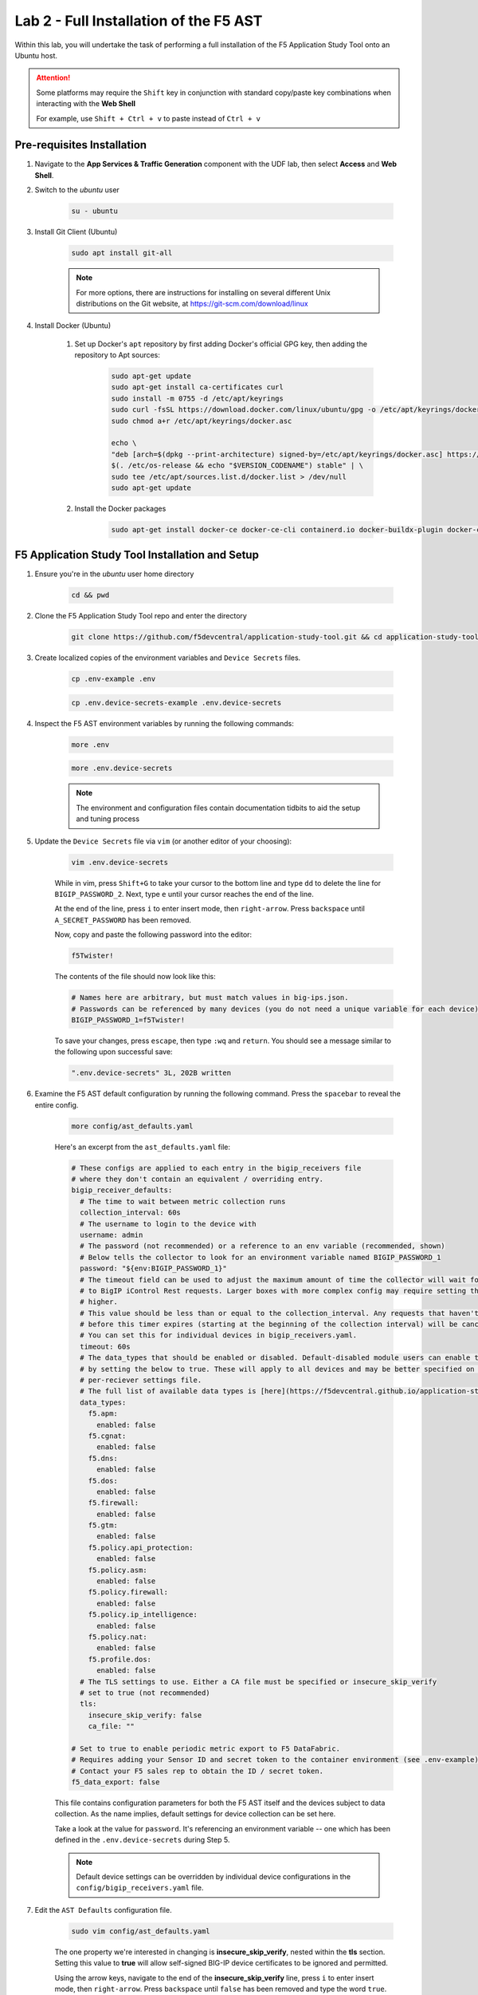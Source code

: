 .. _Installing the F5 AST:

Lab 2 - Full Installation of the F5 AST
=======================================

Within this lab, you will undertake the task of performing a full installation of the F5 Application Study Tool onto an Ubuntu host.

.. attention:: Some platforms may require the ``Shift`` key in conjunction with standard copy/paste key combinations when interacting with the **Web Shell**

   For example, use ``Shift + Ctrl + v`` to paste instead of ``Ctrl + v``

Pre-requisites Installation
---------------------------

#. Navigate to the **App Services & Traffic Generation** component with the UDF lab, then select **Access** and **Web Shell**.

#. Switch to the `ubuntu` user

    .. code-block:: console

        su - ubuntu

#. Install Git Client (Ubuntu)

    .. code-block:: console

        sudo apt install git-all

    .. note:: For more options, there are instructions for installing on several different Unix distributions on the Git website, at https://git-scm.com/download/linux

#. Install Docker (Ubuntu)

    #. Set up Docker's ``apt`` repository by first adding Docker's official GPG key, then adding the repository to Apt sources:

        .. code-block:: console

            sudo apt-get update
            sudo apt-get install ca-certificates curl
            sudo install -m 0755 -d /etc/apt/keyrings
            sudo curl -fsSL https://download.docker.com/linux/ubuntu/gpg -o /etc/apt/keyrings/docker.asc
            sudo chmod a+r /etc/apt/keyrings/docker.asc

            echo \
            "deb [arch=$(dpkg --print-architecture) signed-by=/etc/apt/keyrings/docker.asc] https://download.docker.com/linux/ubuntu \
            $(. /etc/os-release && echo "$VERSION_CODENAME") stable" | \
            sudo tee /etc/apt/sources.list.d/docker.list > /dev/null
            sudo apt-get update

    #. Install the Docker packages

        .. code-block:: console

            sudo apt-get install docker-ce docker-ce-cli containerd.io docker-buildx-plugin docker-compose-plugin

F5 Application Study Tool Installation and Setup
------------------------------------------------

#. Ensure you're in the `ubuntu` user home directory

    .. code-block:: console

        cd && pwd

#. Clone the F5 Application Study Tool repo and enter the directory

    .. code-block:: console

        git clone https://github.com/f5devcentral/application-study-tool.git && cd application-study-tool

#. Create localized copies of the environment variables and ``Device Secrets`` files.

    .. code-block:: console

        cp .env-example .env
       
    .. code-block:: console

        cp .env.device-secrets-example .env.device-secrets

#. Inspect the F5 AST environment variables by running the following commands:

    .. code-block:: console

        more .env

    .. code-block:: console
 
        more .env.device-secrets

    .. note:: The environment and configuration files contain documentation tidbits to aid the setup and tuning process

#. Update the ``Device Secrets`` file via ``vim`` (or another editor of your choosing):

    .. code-block:: console

        vim .env.device-secrets

    While in vim, press ``Shift+G`` to take your cursor to the bottom line and type ``dd`` to delete the line for ``BIGIP_PASSWORD_2``. Next, type ``e`` until your cursor reaches the end of the line.

    At the end of the line, press ``i`` to enter insert mode, then ``right-arrow``. Press ``backspace`` until ``A_SECRET_PASSWORD`` has been removed.

    Now, copy and paste the following password into the editor:

    .. code-block:: console

        f5Twister!

    The contents of the file should now look like this:

    .. code-block:: console

        # Names here are arbitrary, but must match values in big-ips.json.
        # Passwords can be referenced by many devices (you do not need a unique variable for each device).
        BIGIP_PASSWORD_1=f5Twister!

    To save your changes, press ``escape``, then type ``:wq`` and ``return``. You should see a message similar to the following upon successful save:

    .. code-block:: console

        ".env.device-secrets" 3L, 202B written

#. Examine the F5 AST default configuration by running the following command. Press the ``spacebar`` to reveal the entire config.

    .. code-block:: console

        more config/ast_defaults.yaml
    
    Here's an excerpt from the ``ast_defaults.yaml`` file:

    .. code-block:: console

        # These configs are applied to each entry in the bigip_receivers file
        # where they don't contain an equivalent / overriding entry.
        bigip_receiver_defaults:
          # The time to wait between metric collection runs
          collection_interval: 60s
          # The username to login to the device with
          username: admin
          # The password (not recommended) or a reference to an env variable (recommended, shown)
          # Below tells the collector to look for an environment variable named BIGIP_PASSWORD_1
          password: "${env:BIGIP_PASSWORD_1}"
          # The timeout field can be used to adjust the maximum amount of time the collector will wait for a response
          # to BigIP iControl Rest requests. Larger boxes with more complex config may require setting this value
          # higher.
          # This value should be less than or equal to the collection_interval. Any requests that haven't completed
          # before this timer expires (starting at the beginning of the collection interval) will be cancelled.
          # You can set this for individual devices in bigip_receivers.yaml.
          timeout: 60s
          # The data_types that should be enabled or disabled. Default-disabled module users can enable those modules
          # by setting the below to true. These will apply to all devices and may be better specified on the
          # per-reciever settings file.
          # The full list of available data types is [here](https://f5devcentral.github.io/application-study-tool/components/otel_collector/receiver_readme.html#available-data_types).
          data_types:
            f5.apm:
              enabled: false
            f5.cgnat:
              enabled: false
            f5.dns:
              enabled: false
            f5.dos:
              enabled: false
            f5.firewall:
              enabled: false
            f5.gtm:
              enabled: false
            f5.policy.api_protection:
              enabled: false
            f5.policy.asm:
              enabled: false
            f5.policy.firewall:
              enabled: false
            f5.policy.ip_intelligence:
              enabled: false
            f5.policy.nat:
              enabled: false
            f5.profile.dos:
              enabled: false
          # The TLS settings to use. Either a CA file must be specified or insecure_skip_verify
          # set to true (not recommended)
          tls:
            insecure_skip_verify: false
            ca_file: ""

        # Set to true to enable periodic metric export to F5 DataFabric.
        # Requires adding your Sensor ID and secret token to the container environment (see .env-example).
        # Contact your F5 sales rep to obtain the ID / secret token.
        f5_data_export: false

    This file contains configuration parameters for both the F5 AST itself and the devices subject to data collection. As the name implies, default settings for device collection can be set here.

    Take a look at the value for ``password``. It's referencing an environment variable -- one which has been defined in the ``.env.device-secrets`` during Step 5.
    
    .. note:: Default device settings can be overridden by individual device configurations in the ``config/bigip_receivers.yaml`` file.

#. Edit the ``AST Defaults`` configuration file.

    .. code-block:: console

        sudo vim config/ast_defaults.yaml

    The one property we're interested in changing is **insecure_skip_verify**, nested within the **tls** section. Setting this value to **true** will allow self-signed BIG-IP device certificates to be ignored and permitted.

    Using the arrow keys, navigate to the end of the **insecure_skip_verify** line, press ``i`` to enter insert mode, then ``right-arrow``. Press ``backspace`` until ``false`` has been removed and type the word ``true``.

    To save your changes, press ``escape``, then type ``:wq`` and ``return``. You should see a message similar to the following upon successful save:

    .. code-block:: console

        "config/ast_defaults.yaml" 72L, 3286B written

#. Open the ``BIG-IP Receivers`` configuration file for editing

    .. code-block:: console

        sudo vim config/bigip_receivers.yaml

#. In order to preserve the formatting of multi-line copy/paste with vim, we need to **set paste** by copy/pasting the following into vim and pressing ``return``.

    .. code-block:: console
      
        :set paste

    .. note:: It will appear as though nothing has occurred. This is expected behavior.

#. For the sake of simplicity, we're going to remove all contents of the file, then paste in the new configuration.

    To remove the existing configuration, type ``:%d`` and press ``return``. This will delete all lines.

    Next, ``i`` to enter insert mode and copy/paste the following into the editor:

    .. code-block:: console

        # Your bigip targets
        # Values not explicitly configured here inherit values in
        # the ast_defaults.yaml bigip_receiver_defaults section.
        # Each entry must have a unique name, starting with bigip/
        # (e.g. bigip/1, bigip/2)
        bigip/1:
          # Endpoint must be specified for each device
          # Set this to the management IP for the device. This must be
          # reachable from the Application Study Tool host (port 443).
          endpoint: https://10.1.1.5
          ## Uncommenting any of the following lines will override the defaults in
          ## ast_defaults.yaml bigip_receiver_defaults section.
          # username: SOME_OVERRIDE_ACCOUNT_NAME
          # password: "${SOME_OTHER_ENV_VAR_WITH_ANOTHER_PASSWORD}"
          # collection_interval: 30s
          # timeout: 20s
          data_types:
            f5.apm:
              enabled: true
            f5.cgnat:
              enabled: true
            f5.dns:
              enabled: true
            f5.dos:
              enabled: true
            f5.firewall:
              enabled: true
            f5.gtm:
              enabled: true
            f5.policy.api_protection:
              enabled: false
            f5.policy.asm:
              enabled: false
            f5.policy.firewall:
              enabled: false
            f5.policy.ip_intelligence:
              enabled: false
            f5.policy.nat:
              enabled: false
            f5.profile.dos:
              enabled: false
          tls:
            insecure_skip_verify: true
            # ca_file:
        bigip/2:
          # Endpoint must be specified for each device
          # Set this to the management IP for the device. This must be
          # reachable from the Application Study Tool host (port 443).
          endpoint: https://10.1.1.6
          ## Uncommenting any of the following lines will override the defaults in
          ## ast_defaults.yaml bigip_receiver_defaults section.
          # username: SOME_OVERRIDE_ACCOUNT_NAME
          # password: "${SOME_OTHER_ENV_VAR_WITH_ANOTHER_PASSWORD}"
          # collection_interval: 30s
          # timeout: 20s
          data_types:
            f5.apm:
              enabled: false
            f5.cgnat:
              enabled: false
            f5.dns:
              enabled: true
            f5.dos:
              enabled: false
            f5.firewall:
              enabled: true
            f5.gtm:
              enabled: true
            f5.policy.api_protection:
              enabled: false
            f5.policy.asm:
              enabled: false
            f5.policy.firewall:
              enabled: false
            f5.policy.ip_intelligence:
              enabled: false
            f5.policy.nat:
              enabled: false
            f5.profile.dos:
              enabled: false
          tls:
            insecure_skip_verify: true
            # ca_file:
        bigip/3:
          endpoint: https://10.1.1.7
          data_types:
            f5.apm:
              enabled: true
            f5.cgnat:
              enabled: true
            f5.dns:
              enabled: true
            f5.dos:
              enabled: true
            f5.firewall:
              enabled: true
            f5.gtm:
              enabled: true
            f5.policy.api_protection:
              enabled: false
            f5.policy.asm:
              enabled: false
            f5.policy.firewall:
              enabled: false
            f5.policy.ip_intelligence:
              enabled: false
            f5.policy.nat:
              enabled: false
            f5.profile.dos:
              enabled: false
          tls:
            insecure_skip_verify: true
            # ca_file:

    To save your changes, press ``escape``, then type ``:wq`` and ``return``. You should see a message similar to the following upon successful save:

    .. code-block:: console

        "config/bigip_receivers.yaml" 50L, 987B written

#.  Run the Configuration Generator

    The Configuration Generator will collect the contents of the files we previously viewed/edited and prepare them for the AST collector container.

    .. code-block:: console

        sudo docker run --rm -it -w /app -v ${PWD}:/app --entrypoint /app/src/bin/init_entrypoint.sh python:3.12.6-slim-bookworm --generate-config

    You should see a slew of output resembling the following:

    .. code-block:: console

        Unable to find image 'python:3.12.6-slim-bookworm' locally
        3.12.6-slim-bookworm: Pulling from library/python
        302e3ee49805: Pull complete 
        699edf835b1b: Pull complete 
        417a872b7725: Pull complete 
        9795987f6d21: Pull complete 
        Digest: sha256:ad48727987b259854d52241fac3bc633574364867b8e20aec305e6e7f4028b26
        Status: Downloaded newer image for python:3.12.6-slim-bookworm
        Collecting PyYAML==6.0.2
          Downloading PyYAML-6.0.2-cp312-cp312-manylinux_2_17_x86_64.manylinux2014_x86_64.whl.metadata (2.1 kB)
        Downloading PyYAML-6.0.2-cp312-cp312-manylinux_2_17_x86_64.manylinux2014_x86_64.whl (767 kB)
          ━━━━━━━━━━━━━━━━━━━━━━━━━━━━━━━━━━━━━━━━ 767.5/767.5 kB 9.7 MB/s eta 0:00:00
        Installing collected packages: PyYAML
        Successfully installed PyYAML-6.0.2
        WARNING: Running pip as the 'root' user can result in broken permissions and conflicting behaviour with the system package manager, possibly rendering your system unusable.It is recommended to use a virtual environment instead: https://pip.pypa.io/warnings/venv. Use the --root-user-action option if you know what you are doing and want to suppress this warning.

        [notice] A new release of pip is available: 24.2 -> 25.0.1
        [notice] To update, run: pip install --upgrade pip
        2025-02-19 16:43:51,954 - INFO - Generating configs from  ./config/ast_defaults.yaml and ./config/bigip_receivers.yaml...
        2025-02-19 16:43:51,954 - INFO - Loading AST Default Settings in ./config/ast_defaults.yaml...
        2025-02-19 16:43:51,961 - INFO - Successfully loaded './config/ast_defaults.yaml'.
        2025-02-19 16:43:51,961 - INFO - Loading Per-Receiver (BigIP) Settings in ./config/bigip_receivers.yaml...
        2025-02-19 16:43:51,965 - INFO - Successfully loaded './config/bigip_receivers.yaml'.
        2025-02-19 16:43:51,965 - INFO - Generating receiver configs...
        2025-02-19 16:43:51,966 - INFO - Generating pipeline configs...
        2025-02-19 16:43:51,966 - WARNING - The f5_data_export=true and f5_pipeline_default fields are required to export metrics periodically to F5. Contact your F5 Sales Rep to provision a Sensor ID and Access Token.
        2025-02-19 16:43:51,967 - INFO - Built the following pipeline file:

        metrics/local:
          exporters:
          - otlphttp/metrics-local
          - debug/bigip
          processors:
          - batch/local
          receivers:
          - bigip/1
          - bigip/2
          - bigip/3

        2025-02-19 16:43:51,970 - INFO - Built the following receiver file:

        bigip/1:
          collection_interval: 60s
          data_types:
            f5.apm:
              enabled: false
            f5.cgnat:
              enabled: false
            f5.dns:
              enabled: true
            f5.dos:
              enabled: true
            f5.firewall:
              enabled: true
            f5.gtm:
              enabled: true
          endpoint: https://10.1.1.5
          password: ${env:BIGIP_PASSWORD_1}
          timeout: 60s
          tls:
            ca_file: ''
            insecure_skip_verify: true
          username: admin
        bigip/2:
          collection_interval: 60s
          data_types:
            f5.apm:
              enabled: false
            f5.cgnat:
              enabled: false
            f5.dns:
              enabled: false
            f5.dos:
              enabled: false
            f5.firewall:
              enabled: true
            f5.gtm:
              enabled: false
          endpoint: https://10.1.1.6
          password: ${env:BIGIP_PASSWORD_1}
          timeout: 60s
          tls:
            ca_file: ''
            insecure_skip_verify: true
          username: admin
        bigip/3:
          collection_interval: 60s
          data_types:
            f5.apm:
              enabled: false
            f5.cgnat:
              enabled: false
            f5.dns:
              enabled: false
            f5.dos:
              enabled: false
            f5.firewall:
              enabled: false
            f5.gtm:
              enabled: false
          endpoint: https://10.1.1.7
          password: ${env:BIGIP_PASSWORD_1}
          timeout: 60s
          tls:
            ca_file: ''
            insecure_skip_verify: true
          username: admin

        2025-02-19 16:43:51,971 - INFO - Successfully wrote data to './services/otel_collector/pipelines.yaml'.
        2025-02-19 16:43:51,975 - INFO - Successfully wrote data to './services/otel_collector/receivers.yaml'.

    The last two lines indicate success. If you're in an instructor-led class and do not see the success messages, please alert the lab assistants and request help.

#.  Start the F5 Application Study Tool

    .. code-block:: console

        sudo docker compose up -d

    .. note:: Depending on the version of Docker installed, you may need to run **sudo docker-compose up -d**. The command above is tailored to the version of Docker installed within the UDF lab at the time this guide was authored.

    You should see output similar to the following:

    .. code-block:: console

        WARN[0000] /home/ubuntu/application-study-tool/docker-compose.yaml: the attribute `version` is obsolete, it will be ignored, please remove it to avoid potential confusion 
        [+] Running 27/27
        ✔ otel-collector Pulled                                                                                                                                   2.9s 
          ✔ b8d12e1fc000 Pull complete                                                                                                                            0.3s 
          ✔ d016446e7f46 Pull complete                                                                                                                            2.3s 
        ✔ grafana Pulled                                                                                                                                         11.7s 
          ✔ 4abcf2066143 Pull complete                                                                                                                            0.5s 
          ✔ 39aee5fd3406 Pull complete                                                                                                                            0.5s 
          ✔ 592f1e71407c Pull complete                                                                                                                            1.4s 
          ✔ 66aec874ce0c Pull complete                                                                                                                            1.6s 
          ✔ bde37282dfba Pull complete                                                                                                                            1.6s 
          ✔ b6982d0733af Pull complete                                                                                                                            1.7s 
          ✔ ab3c28da242b Pull complete                                                                                                                            4.8s 
          ✔ e4892977d944 Pull complete                                                                                                                           11.0s 
          ✔ ef2b3f3f597e Pull complete                                                                                                                           11.0s 
          ✔ 27a3c8ebdfbf Pull complete                                                                                                                           11.0s 
        ✔ prometheus Pulled                                                                                                                                       6.7s 
          ✔ 9fa9226be034 Pull complete                                                                                                                            1.5s 
          ✔ 1617e25568b2 Pull complete                                                                                                                            2.3s 
          ✔ 02203e3d6934 Pull complete                                                                                                                            4.3s 
          ✔ 8be4b7271108 Pull complete                                                                                                                            5.7s 
          ✔ 8becc689631f Pull complete                                                                                                                            5.8s 
          ✔ ceaeea15c1bf Pull complete                                                                                                                            5.8s 
          ✔ 564720d6ed13 Pull complete                                                                                                                            5.8s 
          ✔ 1fd5d47e09da Pull complete                                                                                                                            5.9s 
          ✔ 1afe4a0d7329 Pull complete                                                                                                                            5.9s 
          ✔ bd55ccfa5aad Pull complete                                                                                                                            5.9s 
          ✔ 54f884861fc1 Pull complete                                                                                                                            6.0s 
          ✔ b09316e948c6 Pull complete                                                                                                                            6.0s 
        [+] Running 6/6
        ✔ Network application-study-tool_7lc_network         Created                                                                                              0.1s 
        ✔ Volume "application-study-tool_grafana"            Created                                                                                              0.0s 
        ✔ Volume "application-study-tool_prometheus"         Created                                                                                              0.0s 
        ✔ Container application-study-tool-otel-collector-1  Started                                                                                              2.0s 
        ✔ Container grafana                                  Started                                                                                              2.2s 
        ✔ Container prometheus                               Started                                                                                              2.1s


.. _`Accessing F5 AST`:

Accessing Self-Installed F5 AST
-------------------------------

Here's where our boots hit the ground and the real adventure begins!

#. From within the UDF course deployment's **App Services & Traffic Generation** System, locate and select **ACCESS**, then **Self-Installed Grafana**.

    .. image:: images/udf_selfinstall_grafana_access.png
        :width: 800

#. Once the new browser tab has loaded, you will be presented with the self-installed AST Grafana login. Enter the following credentials and select **Log in**.

    Username

    .. code-block:: console

        admin

    Password

    .. code-block:: console

        admin

    .. image:: images/grafana_login.png
        :width: 800

    You may either set a new password or select **Skip** to proceed and retain default credentials.

    .. image:: images/self_installed_grafana_first_login.png
        :width: 400

    Although you won't see the internal, local URL, the self-installed F5 AST Grafana dashboard is exposed via:

    .. code-block:: console

        http://10.1.1.9:3000/dashboards

#. Next, you'll be presented with the Grafana homepage. From here, select the menu button next to **Home**, then **Dashboards**.

    .. image:: images/grafana_home.png
        :width: 800

    .. image:: images/grafana_access_dashboards.png
        :width: 400

#. The **Dashboards** landing page presents users with a couple standalone dashboards and a few collections of dashboards, per the image below.

    .. image:: images/grafana_dashboards.png
        :width: 800

In :ref:`Exploring the F5 AST Dashboards`, you will learn about all of the available pre-packaged dashboards. The door's open for you to step in and take a look around the F5 Application Study Tool!

Selecting **Next** below will take you to the :ref:`Configuring the F5 AST` lab, which you may want to skip, since you've already walked through the full, clean installation and setup process.